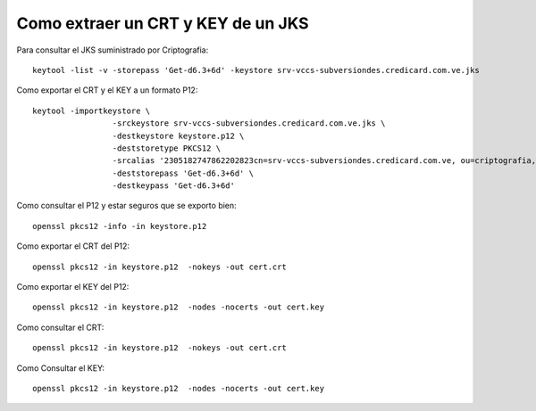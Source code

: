 Como extraer un CRT y KEY de un JKS
======================================

Para consultar el JKS suministrado por Criptografia::

	keytool -list -v -storepass 'Get-d6.3+6d' -keystore srv-vccs-subversiondes.credicard.com.ve.jks

Como exportar el CRT y el KEY a un formato P12::

	keytool -importkeystore \
			 -srckeystore srv-vccs-subversiondes.credicard.com.ve.jks \
			 -destkeystore keystore.p12 \
			 -deststoretype PKCS12 \
			 -srcalias '2305182747862202823cn=srv-vccs-subversiondes.credicard.com.ve, ou=criptografia, o=consorcio credicard c.a, l=caracas, st=distrito capital, c=vecn=consorcio credicard ca, ou=criptografia, o=consorcio credicard ca, l=caracas, st=distrito capital, c=ve' \
			 -deststorepass 'Get-d6.3+6d' \
			 -destkeypass 'Get-d6.3+6d'

Como consultar el P12 y estar seguros que se exporto bien::

	openssl pkcs12 -info -in keystore.p12

Como exportar el CRT del P12::

	openssl pkcs12 -in keystore.p12  -nokeys -out cert.crt

Como exportar el KEY del P12::

	openssl pkcs12 -in keystore.p12  -nodes -nocerts -out cert.key
	
Como consultar el CRT::

	openssl pkcs12 -in keystore.p12  -nokeys -out cert.crt

Como Consultar el KEY::

	openssl pkcs12 -in keystore.p12  -nodes -nocerts -out cert.key